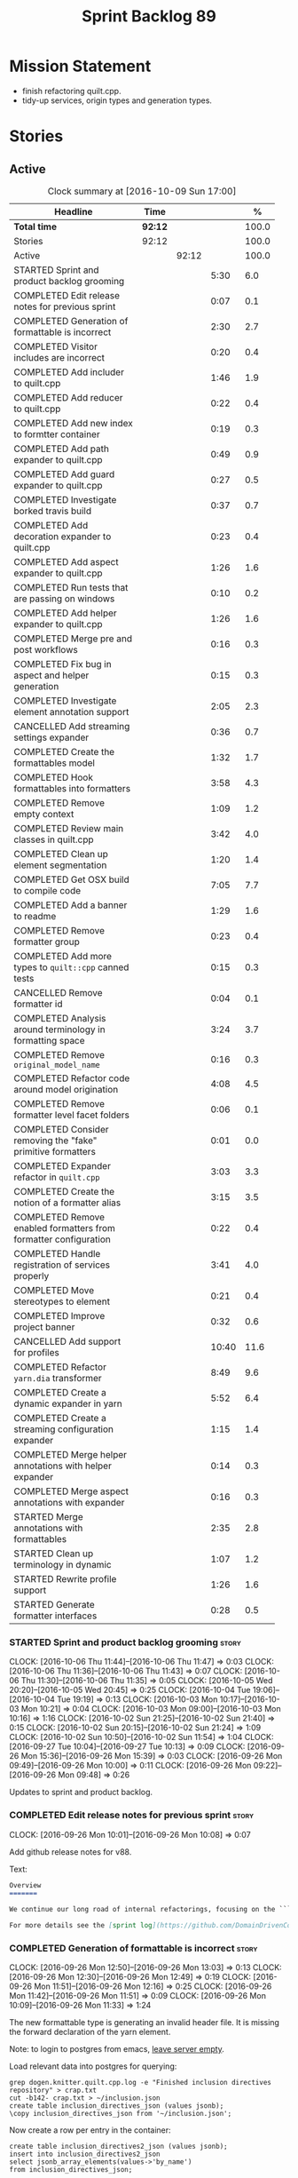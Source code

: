 #+title: Sprint Backlog 89
#+options: date:nil toc:nil author:nil num:nil
#+todo: STARTED | COMPLETED CANCELLED POSTPONED
#+tags: { story(s) epic(e) }

* Mission Statement

- finish refactoring quilt.cpp.
- tidy-up services, origin types and generation types.

* Stories

** Active

#+begin: clocktable :maxlevel 3 :scope subtree :indent nil :emphasize nil :scope file :narrow 75 :formula %
#+CAPTION: Clock summary at [2016-10-09 Sun 17:00]
| <75>                                                                        |         |       |       |       |
| Headline                                                                    | Time    |       |       |     % |
|-----------------------------------------------------------------------------+---------+-------+-------+-------|
| *Total time*                                                                | *92:12* |       |       | 100.0 |
|-----------------------------------------------------------------------------+---------+-------+-------+-------|
| Stories                                                                     | 92:12   |       |       | 100.0 |
| Active                                                                      |         | 92:12 |       | 100.0 |
| STARTED Sprint and product backlog grooming                                 |         |       |  5:30 |   6.0 |
| COMPLETED Edit release notes for previous sprint                            |         |       |  0:07 |   0.1 |
| COMPLETED Generation of formattable is incorrect                            |         |       |  2:30 |   2.7 |
| COMPLETED Visitor includes are incorrect                                    |         |       |  0:20 |   0.4 |
| COMPLETED Add includer to quilt.cpp                                         |         |       |  1:46 |   1.9 |
| COMPLETED Add reducer to quilt.cpp                                          |         |       |  0:22 |   0.4 |
| COMPLETED Add new index to formtter container                               |         |       |  0:19 |   0.3 |
| COMPLETED Add path expander to quilt.cpp                                    |         |       |  0:49 |   0.9 |
| COMPLETED Add guard expander to quilt.cpp                                   |         |       |  0:27 |   0.5 |
| COMPLETED Investigate borked travis build                                   |         |       |  0:37 |   0.7 |
| COMPLETED Add decoration expander to quilt.cpp                              |         |       |  0:23 |   0.4 |
| COMPLETED Add aspect expander to quilt.cpp                                  |         |       |  1:26 |   1.6 |
| COMPLETED Run tests that are passing on windows                             |         |       |  0:10 |   0.2 |
| COMPLETED Add helper expander to quilt.cpp                                  |         |       |  1:26 |   1.6 |
| COMPLETED Merge pre and post workflows                                      |         |       |  0:16 |   0.3 |
| COMPLETED Fix bug in aspect and helper generation                           |         |       |  0:15 |   0.3 |
| COMPLETED Investigate element annotation support                            |         |       |  2:05 |   2.3 |
| CANCELLED Add streaming settings expander                                   |         |       |  0:36 |   0.7 |
| COMPLETED Create the formattables model                                     |         |       |  1:32 |   1.7 |
| COMPLETED Hook formattables into formatters                                 |         |       |  3:58 |   4.3 |
| COMPLETED Remove empty context                                              |         |       |  1:09 |   1.2 |
| COMPLETED Review main classes in quilt.cpp                                  |         |       |  3:42 |   4.0 |
| COMPLETED Clean up element segmentation                                     |         |       |  1:20 |   1.4 |
| COMPLETED Get OSX build to compile code                                     |         |       |  7:05 |   7.7 |
| COMPLETED Add a banner to readme                                            |         |       |  1:29 |   1.6 |
| COMPLETED Remove formatter group                                            |         |       |  0:23 |   0.4 |
| COMPLETED Add more types to =quilt::cpp= canned tests                       |         |       |  0:15 |   0.3 |
| CANCELLED Remove formatter id                                               |         |       |  0:04 |   0.1 |
| COMPLETED Analysis around terminology in formatting space                   |         |       |  3:24 |   3.7 |
| COMPLETED Remove =original_model_name=                                      |         |       |  0:16 |   0.3 |
| COMPLETED Refactor code around model origination                            |         |       |  4:08 |   4.5 |
| COMPLETED Remove formatter level facet folders                              |         |       |  0:06 |   0.1 |
| COMPLETED Consider removing the "fake" primitive formatters                 |         |       |  0:01 |   0.0 |
| COMPLETED Expander refactor in =quilt.cpp=                                  |         |       |  3:03 |   3.3 |
| COMPLETED Create the notion of a formatter alias                            |         |       |  3:15 |   3.5 |
| COMPLETED Remove enabled formatters from formatter configuration            |         |       |  0:22 |   0.4 |
| COMPLETED Handle registration of services properly                          |         |       |  3:41 |   4.0 |
| COMPLETED Move stereotypes to element                                       |         |       |  0:21 |   0.4 |
| COMPLETED Improve project banner                                            |         |       |  0:32 |   0.6 |
| CANCELLED Add support for profiles                                          |         |       | 10:40 |  11.6 |
| COMPLETED Refactor =yarn.dia= transformer                                   |         |       |  8:49 |   9.6 |
| COMPLETED Create a dynamic expander in yarn                                 |         |       |  5:52 |   6.4 |
| COMPLETED Create a streaming configuration expander                         |         |       |  1:15 |   1.4 |
| COMPLETED Merge helper annotations with helper expander                     |         |       |  0:14 |   0.3 |
| COMPLETED Merge aspect annotations with expander                            |         |       |  0:16 |   0.3 |
| STARTED Merge annotations with formattables                                 |         |       |  2:35 |   2.8 |
| STARTED Clean up terminology in dynamic                                     |         |       |  1:07 |   1.2 |
| STARTED Rewrite profile support                                             |         |       |  1:26 |   1.6 |
| STARTED Generate formatter interfaces                                       |         |       |  0:28 |   0.5 |
#+TBLFM: $5='(org-clock-time% @3$2 $2..$4);%.1f
#+end:

*** STARTED Sprint and product backlog grooming                       :story:
    CLOCK: [2016-10-06 Thu 11:44]--[2016-10-06 Thu 11:47] =>  0:03
    CLOCK: [2016-10-06 Thu 11:36]--[2016-10-06 Thu 11:43] =>  0:07
    CLOCK: [2016-10-06 Thu 11:30]--[2016-10-06 Thu 11:35] =>  0:05
    CLOCK: [2016-10-05 Wed 20:20]--[2016-10-05 Wed 20:45] =>  0:25
    CLOCK: [2016-10-04 Tue 19:06]--[2016-10-04 Tue 19:19] =>  0:13
    CLOCK: [2016-10-03 Mon 10:17]--[2016-10-03 Mon 10:21] =>  0:04
    CLOCK: [2016-10-03 Mon 09:00]--[2016-10-03 Mon 10:16] =>  1:16
    CLOCK: [2016-10-02 Sun 21:25]--[2016-10-02 Sun 21:40] =>  0:15
    CLOCK: [2016-10-02 Sun 20:15]--[2016-10-02 Sun 21:24] =>  1:09
    CLOCK: [2016-10-02 Sun 10:50]--[2016-10-02 Sun 11:54] =>  1:04
    CLOCK: [2016-09-27 Tue 10:04]--[2016-09-27 Tue 10:13] =>  0:09
    CLOCK: [2016-09-26 Mon 15:36]--[2016-09-26 Mon 15:39] =>  0:03
    CLOCK: [2016-09-26 Mon 09:49]--[2016-09-26 Mon 10:00] =>  0:11
    CLOCK: [2016-09-26 Mon 09:22]--[2016-09-26 Mon 09:48] =>  0:26

Updates to sprint and product backlog.

*** COMPLETED Edit release notes for previous sprint                  :story:
    CLOSED: [2016-09-26 Mon 10:08]
    CLOCK: [2016-09-26 Mon 10:01]--[2016-09-26 Mon 10:08] =>  0:07

Add github release notes for v88.

Text:

#+begin_src markdown
Overview
=======

We continue our long road of internal refactorings, focusing on the ```quilt.cpp``` model. There are no user visible changes in this release.

For more details see the [sprint log](https://github.com/DomainDrivenConsulting/dogen/blob/master/doc/agile/sprint_backlog_88.org).
#+end_src

*** COMPLETED Generation of formattable is incorrect                  :story:
    CLOSED: [2016-09-26 Mon 13:03]
    CLOCK: [2016-09-26 Mon 12:50]--[2016-09-26 Mon 13:03] =>  0:13
    CLOCK: [2016-09-26 Mon 12:30]--[2016-09-26 Mon 12:49] =>  0:19
    CLOCK: [2016-09-26 Mon 11:51]--[2016-09-26 Mon 12:16] =>  0:25
    CLOCK: [2016-09-26 Mon 11:42]--[2016-09-26 Mon 11:51] =>  0:09
    CLOCK: [2016-09-26 Mon 10:09]--[2016-09-26 Mon 11:33] =>  1:24

The new formattable type is generating an invalid header file. It is
missing the forward declaration of the yarn element.

Note: to login to postgres from emacs, [[http://emacs.1067599.n8.nabble.com/sql-postgresql-authentication-failure-td71620.html][leave server empty]].

Load relevant data into postgres for querying:

: grep dogen.knitter.quilt.cpp.log -e "Finished inclusion directives repository" > crap.txt
: cut -b142- crap.txt > ~/inclusion.json
: create table inclusion_directives_json (values jsonb);
: \copy inclusion_directives_json from '~/inclusion.json';

Now create a row per entry in the container:

: create table inclusion_directives2_json (values jsonb);
: insert into inclusion_directives2_json
: select jsonb_array_elements(values->'by_name')
: from inclusion_directives_json;

Now find out type:

: select values as val
: from inclusion_directives2_json
: where values::text like '%<dogen><quilt><cpp><formattables><formattable>%';

And dump it to a file:

: \copy (select values as val from inclusion_directives2_json
: where values::text like '%<dogen><quilt><cpp><formattables><formattable>%')
: to 'out.json';

Actually this was for the directives. We need the same but for the dependencies:

: grep dogen.knitter.quilt.cpp.log -e "Finished creating inclusion dependencies: " > crap.txt
: cut -b144- crap.txt > ~/inclusion_deps.json
: create table inclusion_deps2_json (values jsonb);
: \copy inclusion_deps_json from '~/inclusion_deps.json';

Split objects:

: insert into inclusion_deps2_json
: select jsonb_array_elements(values->'by_name')
: from inclusion_deps_json;

Find our object:

: select values from inclusion_deps2_json
: where values::text like '%<dogen><quilt><cpp><formattable>%';

Save it:

: copy (select values from inclusion_deps2_json where values::text
: like '%<dogen><quilt><cpp><formattables><formattable>%')
: to '~/deps.json';

Actually the problem really was with the inclusion directives! It
seems we are not generating the forward declarations for element:

: select values as val
: from inclusion_directives2_json
: where values::text like '%<dogen><yarn><element>%';

No mention of forward declarations. The problem is fabric is only
injecting forward declarations for the target model. we need to relax
this and do it for all models.

When we do this we seem to overwrite the helper configuration for
types such as =boost::filesystem::path=.

*** COMPLETED Visitor includes are incorrect                          :story:
    CLOSED: [2016-09-26 Mon 13:25]
    CLOCK: [2016-09-26 Mon 13:17]--[2016-09-26 Mon 13:25] =>  0:08
    CLOCK: [2016-09-26 Mon 13:04]--[2016-09-26 Mon 13:16] =>  0:12

We are adding an include to the descendants' header for no
reason. Remove it.

*** COMPLETED Add includer to quilt.cpp                               :story:
    CLOSED: [2016-09-26 Mon 15:13]
    CLOCK: [2016-09-26 Mon 14:43]--[2016-09-26 Mon 15:13] =>  0:30
    CLOCK: [2016-09-26 Mon 13:26]--[2016-09-26 Mon 14:42] =>  1:16

Responsible for computing the inclusion dependencies.

- add a flag in builder to choose new or old API. Supply formattables
  container by ID and new directives repository. When using old API,
  these are default initialised. With new API the other parameters are
  default initialised. Actually a better approach is to create two
  builder impls and to decide which one to use based on the
  constructor of the builder.

*** COMPLETED Do not compute inclusion directives for system models   :story:
    CLOSED: [2016-09-26 Mon 15:23]

*Rationale*: Fixed with new inclusion expander. We only compute
directives as a last resort.

It seems we are computing inclusion directives and other path
derivatives for system models:

: {
:   "__type__": "dogen::cpp::expansion::path_derivatives",
:   "file_path": "/home/marco/Development/DomainDrivenConsulting/output/dogen/clang-3.5/stage/bin/../test_data/all_primitives/actual/std/include/std/serialization/unique_ptr_fwd_ser.hpp",
:   "header_guard": "STD_SERIALIZATION_UNIQUE_PTR_FWD_SER_HPP",
:   "inclusion_directive": "<quote>std/serialization/unique_ptr_fwd_ser.hpp<quote>"
: }

This comes out of the workflow, so we possibly are then ignoring it
for the non-target types. So:

- can we avoid computing these altogether?
- are we ignoring it?

Actually this is the usual problem with the "origin" of the type. We
need a way to determine if this type needs computations or not. We
need to create a story to clean up the =origin_type= and
=generation_type= and then we can make use of it to determine if we
need to compute inclusion, path etc or not.

*** COMPLETED Add reducer to quilt.cpp                                :story:
    CLOSED: [2016-09-26 Mon 15:36]
    CLOCK: [2016-09-26 Mon 15:14]--[2016-09-26 Mon 15:36] =>  0:22

Removes all types that are non-generatable.

Merged stories:

*Add filter to quilt.cpp*

Removes the non-target formattables.

*** COMPLETED Add new index to formtter container                     :story:
    CLOSED: [2016-09-26 Mon 17:48]
    CLOCK: [2016-09-26 Mon 16:56]--[2016-09-26 Mon 17:15] =>  0:19

It is actually quite useful to look for a formatter by formatter
name. We should provide this in formatter container and use it from
inclusion expander.

*** COMPLETED Add path expander to quilt.cpp                          :story:
    CLOSED: [2016-09-26 Mon 17:49]
    CLOCK: [2016-09-26 Mon 17:16]--[2016-09-26 Mon 17:49] =>  0:33
    CLOCK: [2016-09-26 Mon 16:39]--[2016-09-26 Mon 16:55] =>  0:16

Generates the full paths.

*** COMPLETED Add guard expander to quilt.cpp                         :story:
    CLOSED: [2016-09-26 Mon 18:17]
    CLOCK: [2016-09-26 Mon 17:50]--[2016-09-26 Mon 18:17] =>  0:27

Generates the header guards. Merged with path generator.

*** COMPLETED Investigate borked travis build                         :story:
    CLOSED: [2016-09-26 Mon 18:38]
    CLOCK: [2016-09-26 Mon 20:43]--[2016-09-26 Mon 21:05] =>  0:22
    CLOCK: [2016-09-26 Mon 18:18]--[2016-09-26 Mon 18:33] =>  0:15

We seem to have borked the build some how:

https://travis-ci.org/DomainDrivenConsulting/dogen/builds/162785692
https://travis-ci.org/DomainDrivenConsulting/dogen/builds/162801645

Hopefully this is just due to not running tests locally. Checkout a
worktree and check.

: git worktree add ../dogen_1fd4399 origin/master
: cd ../dogen_1fd4399/
: mkdir build/output
: build/scripts/build.linux.sh Release gcc /usr/local/personal run_knit.tests

Problem reproduced locally, must have forgotten to run the tests.

: Running 33 test cases...
: ../../../../projects/knit/tests/workflow_tests.cpp(203): error: in "workflow_tests/trivial_inheritance_model_generates_expected_code": check generate_and_diff(target) has failed
: ../../../../projects/knit/tests/workflow_tests.cpp(233): error: in "workflow_tests/std_model_generates_expected_code": check generate_and_diff(target) has failed
: ../../../../projects/knit/tests/workflow_tests.cpp(239): error: in "workflow_tests/boost_model_generates_expected_code": check generate_and_diff(target) has failed
: ../../../../projects/knit/tests/workflow_tests.cpp(245): error: in "workflow_tests/stereotypes_model_generates_expected_code": check generate_and_diff(target) has failed
:
: *** 4 failures are detected in the test module "knit_tests"
: ninja: build stopped: subcommand failed.

Actually, the problem persists. It seems this is related to clean
builds. We seem to have lost service forward declarations.

*** COMPLETED Add decoration expander to quilt.cpp                    :story:
    CLOSED: [2016-09-26 Mon 21:24]
    CLOCK: [2016-09-26 Mon 21:19]--[2016-09-26 Mon 21:24] =>  0:05
    CLOCK: [2016-09-26 Mon 18:34]--[2016-09-26 Mon 18:52] =>  0:18

Generates the decoration.

Merged stories:

*Add file properties generator to to quilt.cpp*

We need to generate the file properties for each formattable. The
formatter must supply the modeline name. At present we have a hack in
element properties to determine the modeline.

*** COMPLETED Add aspect expander to quilt.cpp                        :story:
    CLOSED: [2016-09-26 Mon 22:51]
    CLOCK: [2016-09-26 Mon 21:25]--[2016-09-26 Mon 22:51] =>  1:26

Generates the aspect configuration.

- first generate a container with aspect annotations.
- then use it to compute aspect configurations; populate those
  directly into the formattable.

*** COMPLETED Run tests that are passing on windows                   :story:
    CLOSED: [2016-09-27 Tue 08:19]
    CLOCK: [2016-09-26 Mon 21:06]--[2016-09-26 Mon 21:16] =>  0:10

At present we have a release build on windows but we are not running
any tests. This is because some of the tests are failing at the
moment. We should run all test suites that are green to ensure we
don't regress without noticing.

Look at the stories with errors to determine which tests are passing.

*** COMPLETED Add helper expander to quilt.cpp                        :story:
    CLOSED: [2016-09-27 Tue 09:46]
    CLOCK: [2016-09-27 Tue 08:19]--[2016-09-27 Tue 09:45] =>  1:26

Generates the helper configuration.

*** COMPLETED Merge pre and post workflows                            :story:
    CLOSED: [2016-09-27 Tue 10:03]
    CLOCK: [2016-09-27 Tue 09:47]--[2016-09-27 Tue 10:03] =>  0:16

It seems we don't have much of a post reduction workflow. Merge them.

*** COMPLETED Add formattable element                                 :story:
    CLOSED: [2016-09-27 Tue 10:05]

*Rationale*: we introduced the type in the previous sprint. The
hooking of it is a different story.

Create a top-level formattable type that is an aggregation of the
element and the element configuration. Update workflow to output a
list of formattable and formatters to take in formattable.

Previous understanding:

- create a top-level type that has formatter, element properties and
  element. Must be non-generatable. Add formattable id as the sum of
  element id and formatter id.
- add =formattables::model= as an unordered map of id to
  formattable. Implement formatting workflow in terms of formattables
  model. Add all context properties to model such as
  streaming_settings_repository and helpers_. element_settings should
  be merged with configuration.
- remove formatting context and update formatting workflow to call a
  visitor to resolve the element and then call the formatter.
- add an enablement map for all formatters in the formatter

*** CANCELLED Move name builder into yarn                             :story:
    CLOSED: [2016-09-27 Tue 10:07]

*Rationale*: It was used only during formattables generation for the
helpers. The one method was moved into the expander.

At present we have name builder in quilt.cpp simply to build the
merged namespaces. We should have some kind of utility for this in
yarn.

*** CANCELLED Move registration of providers to initialiser           :story:
    CLOSED: [2016-09-27 Tue 10:07]

*Rationale*: No longer applies since provider refactor.

At present we are iterating through the formatters list in properties
and manually registering all include providers via the interface. This
is not ideal because the formatter interface needs to know of include
providers, meaning we can't move it away from =quilt.cpp=.

When we register a formatter we should also register the include
provider too.

Tasks:

- add provider support directly to the formatters instead of another
  class and remove registration from formatter interface.
- add a static registrar for the include providers in workflow.
- change initialiser to register the include providers from the same
  shared pointer.

*** CANCELLED Implement all formatter interfaces                      :story:
    CLOSED: [2016-09-27 Tue 10:10]

*Rationale*: we implemented primitives. there is no need to do this
for concepts.

We still have a couple of skeleton interfaces:

- primitives
- concepts

We should throw if formatting is required.

*** CANCELLED Remove =optional<list>=                                 :story:
    CLOSED: [2016-09-27 Tue 10:12]

*Rationale*: we've already done a few of these. This story is too much
of an epic to be useful.

We should not really be using optional<list>. The empty list is
sufficient for this.

Uses:

- include provider. Fixed with other story.

*** COMPLETED Formatters with duplicate names result in non-intuitive errors :story:
    CLOSED: [2016-09-27 Tue 10:10]

*Rationale*: completed with the addition of the formatter by formatter
name container. We now get a duplicate formatter id exception.

We added two formatters to io with the same name by mistake and the
resulting error was not particularly enlightening:

: std::exception::what: Qualified name defined more than once: cpp.io.enum_header_formatter.inclusion_required

We should have a very early on validation to ensure formatters have
distinct names.

Merged stories:

*Check for duplicate formatter names in formatter registrar*

At present it is possible to register a formatter name more than
once. Registrar should keep track of the names and throw if the name
is duplicated.

*** COMPLETED Fix bug in aspect and helper generation                 :story:
    CLOSED: [2016-09-27 Tue 10:58]
    CLOCK: [2016-09-27 Tue 10:43]--[2016-09-27 Tue 10:58] =>  0:15

It seems we are updating non-target types for these configurations but
we weren't before. This caused a break in the verification that
somehow was not spotted.

*** COMPLETED Investigate element annotation support                  :story:
    CLOSED: [2016-09-27 Tue 20:39]
    CLOCK: [2016-09-27 Tue 20:17]--[2016-09-27 Tue 20:39] =>  0:22
    CLOCK: [2016-09-27 Tue 10:59]--[2016-09-27 Tue 12:14] =>  1:15
    CLOCK: [2016-09-27 Tue 10:14]--[2016-09-27 Tue 10:42] =>  0:28

The new formattables do not yet support element annotations. Figure
out if we need to. Seems like we did a brutal hack and left the
processing of "element annotations" to the formatters
themselves. Also, now its clearer why we thought of an annotation
expander (which we since removed).

The right thing to do:

- rename element annotations to opaque annotations
- add opaque annotations to element configuration
- add a opaque annotations expander to read them into the element
  configuration.

Actually we should just avoid the element annotations altogether as
they make no sense at all. Create an opaque configuration and add it
at the correct level in formatter configuration.

Tried to add a verification step but its just too hard, what with
shared pointers etc.

*** CANCELLED Add streaming settings expander                         :story:
    CLOSED: [2016-09-28 Wed 09:39]
    CLOCK: [2016-09-27 Tue 20:55]--[2016-09-27 Tue 21:17] =>  0:22
    CLOCK: [2016-09-27 Tue 20:40]--[2016-09-27 Tue 20:54] =>  0:14

Add streaming settings to the element properties and populate them via
a new expander.

Actually we need to revert this change as these settings need to be
across the whole model.

*** COMPLETED Create the formattables model                           :story:
    CLOSED: [2016-09-28 Wed 09:40]
    CLOCK: [2016-09-28 Wed 08:30]--[2016-09-28 Wed 09:31] =>  1:01
    CLOCK: [2016-09-27 Tue 21:43]--[2016-09-27 Tue 21:50] =>  0:07
    CLOCK: [2016-09-27 Tue 21:18]--[2016-09-27 Tue 21:42] =>  0:24

There are a couple of properties that are shared by all
formattables. One way of solving this is to create a top-level
container for all formattables that also has these properties.

- create model class
- update workflow to return model
- update verification code.
- remove streaming settings from element, delete streaming expander.
- update streaming annotations factory to return correct container.
- create a model factory and a formattables factory. Model factory
  simply assembles model. Formattables workflow hooks them together.

*** COMPLETED Hook formattables into formatters                       :story:
    CLOSED: [2016-09-28 Wed 21:38]
    CLOCK: [2016-09-28 Wed 20:20]--[2016-09-28 Wed 21:38] =>  1:18
    CLOCK: [2016-09-28 Wed 11:39]--[2016-09-28 Wed 12:16] =>  0:37
    CLOCK: [2016-09-28 Wed 11:17]--[2016-09-28 Wed 11:38] =>  0:21
    CLOCK: [2016-09-28 Wed 11:01]--[2016-09-28 Wed 11:16] =>  0:15
    CLOCK: [2016-09-28 Wed 10:36]--[2016-09-28 Wed 11:00] =>  0:24
    CLOCK: [2016-09-28 Wed 09:32]--[2016-09-28 Wed 10:35] =>  1:03

Find a way to format out of the formattables container, side-by-side
with the current formatting workflow.

- remove element annotations from context, use element configuration
  instead.
- create a new formatters workflow that uses formattables.

*** COMPLETED Remove empty context                                    :story:
    CLOSED: [2016-09-28 Wed 22:21]

*Rationale*: done as part of refactor.

We were generating empty contexts before in context factory, but this
should not be required any longer.

<*** COMPLETED Remove include builder legacy classes                   :story:
    CLOSED: [2016-09-28 Wed 22:48]
    CLOCK: [2016-09-28 Wed 22:22]--[2016-09-28 Wed 22:48] =>  0:26
    CLOCK: [2016-09-28 Wed 21:38]--[2016-09-28 Wed 22:21] =>  0:43

When implementing inclusion expander we did a number of ugly hacks to
support both the legacy API and the new API. We need to remove all the
impls etc we added, in builder, factory, etc.

Merged stories:

*Remove all of the legacy infrastructure*

Includes:

- repositories, repository factories in formattables, annotations.

*** COMPLETED Review main classes in quilt.cpp                        :story:
    CLOSED: [2016-09-30 Fri 10:57]
    CLOCK: [2016-09-30 Fri 10:10]--[2016-09-30 Fri 10:57] =>  0:47
    CLOCK: [2016-09-29 Thu 16:30]--[2016-09-29 Thu 17:30] =>  1:00
    CLOCK: [2016-09-29 Thu 13:50]--[2016-09-29 Thu 14:34] =>  0:44
    CLOCK: [2016-09-29 Thu 10:21]--[2016-09-29 Thu 10:47] =>  0:26
    CLOCK: [2016-09-29 Thu 09:42]--[2016-09-29 Thu 09:53] =>  0:11
    CLOCK: [2016-09-29 Thu 09:07]--[2016-09-29 Thu 09:41] =>  0:34

After the large refactor we probably ended up with a lot of loose ends
in quilt.cpp. Do a cursory review of the code.

*** COMPLETED Clean up element segmentation                           :story:
    CLOSED: [2016-09-30 Fri 12:37]
    CLOCK: [2016-09-30 Fri 11:17]--[2016-09-30 Fri 12:37] =>  1:20

Originally we added all element segments at the same level. But in
truth:

- there are always two segments;
- one of which is the "master" segment: the one with "is element
  extension" set to false.

We should formalise this and make the configuration model reflect it.

*** COMPLETED Get OSX build to compile code                           :story:
    CLOSED: [2016-10-01 Sat 23:02]
    CLOCK: [2016-10-01 Sat 22:52]--[2016-10-01 Sat 23:03] =>  0:11
    CLOCK: [2016-10-01 Sat 20:31]--[2016-10-01 Sat 22:51] =>  2:20
    CLOCK: [2016-10-01 Sat 12:30]--[2016-10-01 Sat 13:40] =>  1:10
    CLOCK: [2016-09-30 Fri 23:52]--[2016-10-01 Sat 00:35] =>  0:43
    CLOCK: [2016-09-30 Fri 22:05]--[2016-09-30 Fri 23:52] =>  1:47
    CLOCK: [2016-09-30 Fri 21:10]--[2016-09-30 Fri 22:04] =>  0:54

We've added the initial support for OSX. However, it still needs a lot
of work:

- we can't install the conan package because we don't know how to
  install pkg files. We should raise a ticket on conan for this.
- Alternatively we could build boost ourselves and upload it to
  DropBox.

Notes:

- [[http://www.mactech.com/articles/mactech/Vol.26/26.02/TheFlatPackage/index.html][The Flat Package]]
- [[https://docs.travis-ci.com/user/multi-os/][Matrix with multiple OSs]]

*** COMPLETED Add a banner to readme                                  :story:
    CLOSED: [2016-10-02 Sun 11:54]
    CLOCK: [2016-10-02 Sun 09:20]--[2016-10-02 Sun 10:49] =>  1:29

It would be nice to have some kind of banner to make the readme a bit
more interesting.

*** COMPLETED Remove formatter group                                  :story:
    CLOSED: [2016-10-02 Sun 22:05]
    CLOCK: [2016-10-02 Sun 21:42]--[2016-10-02 Sun 22:05] =>  0:23

It seems we are not using this at present.

Merged stories:

*Consider supporting multiple formatter groups*

In some cases it would be nice for a field to belong to multiple
groups. For example =integrated_facet= is only applicable to class
header formatters. We could implement this by making the formatter
group a collection and having formatters belong to multiple groups.

*** COMPLETED Add more types to =quilt::cpp= canned tests             :story:
    CLOSED: [2016-10-02 Sun 22:21]
    CLOCK: [2016-10-02 Sun 22:06]--[2016-10-02 Sun 22:21] =>  0:15

Originally we used the =*_info= types in the canned tests, but these
are all about to be removed. We need to hunt for types in the
=quilt::cpp= model and add those to the canned tests.

*** COMPLETED Consider renaming model module to root module           :story:
    CLOSED: [2016-10-03 Mon 08:38]

*Rationale*: this seems to have been already done.

It would be more sensible to call it root module rather than model
module. We should also create a root module property in the model to
make it easier to locate.

*** CANCELLED Remove formatter id                                     :story:
    CLOSED: [2016-10-03 Mon 10:13]
    CLOCK: [2016-09-28 Wed 22:49]--[2016-09-28 Wed 22:53] =>  0:04

*Rationale*: in the new world, formatter names are different from
artefact names so we will need something like formatter id.

Not clear why we need this given we have formatter name.

Actually this requires a little bit of thinking as we use the id's in
the helper formatters.

*** COMPLETED Analysis around terminology in formatting space         :story:
    CLOSED: [2016-10-03 Mon 10:19]
    CLOCK: [2016-10-03 Mon 08:20]--[2016-10-03 Mon 08:59] =>  0:39
    CLOCK: [2016-10-02 Sun 17:08]--[2016-10-02 Sun 18:55] =>  1:47
    CLOCK: [2016-10-02 Sun 16:09]--[2016-10-02 Sun 17:07] =>  0:58

One part of the language which has not yet been clarified is around
formatters. We use the term "formatter" to mean several things:

- a formatting function in formatting space which produces a file; and
  we think of this file as also an entity in formatting space;
- a formatting function in formatting space which produces a part of a
  file - an aspect; we call these helpers at present.
- all of the infrastructure around file generation such as
  boilerplate, etc - the formatters model.

The biggest problem is that this conceptual approach does not
distinguish between the formatter and the conceptual entity underlying
it.

Another way of looking at this is that we have the artefact space,
made up of all the entities that compose a project. An artefact maps
one to one to a file, but a file is a specific representation on a
filesystem, file server etc whereas the artefact is the conceptual
notion behind it. However, the content of the file and the content of
the artefact are byte-wise identical for a given (imaginary) artefact
id. One takes an artefact in memory and expresses it as a file.

Artefacts are instances of archetypes. An archetype of an artefact is
akin to a class of an object; it is its meta-type. Archetypes live in
archetype space, which is partitioned hierarchically by facet,
sub-kernel and kernel.

Archetypes are uniquely identified by their id. An example of an
archetype id is =quilt.cpp.types.class_header=, where =quilt= is the
kernel, =cpp= is the sub-kernel, =types= the facet and =class_header=
the archetype group. Configuration/annotations binds to archetype ids.

Formatting functions (i.e. formatters) take in a set of arguments and
generate artefacts. Formatters inherit the taxonomy of the archetype
of the artefacts they generate. The formatter id is the archetype id
plus the postfix =_formatter=. Formatters are also grouped like
archetypes: =class_header= etc, but they are also support additional
arbitrary grouping via labels (header files, cmakefiles, etc).

Modeling space is made up of entities. Entities abstract one or more
archetypes. One entity is represented by a set of element segments
with a cardinality of one or two. One of the elements is called the
master element and the other is called the extension element.

There is a stereotype called =formatter=. When a type is marked as
=formatter= the user must supply a stitch template in the filesystem
with a name of the class and the extension =.stitch=. The wale
templates are fixed. Wale templates must be part of dogen data. The
expected stitch sections must be present (include dependencies,
format).

=quilt.cpp= has a formatting mode which intercepts the stereotype and
then does additional processing such as if "non-generatable" only
generate if there is no file, if formatter do wale/stitch, etc.

Renames:

- file: artefact
- file formatter: artefact formatter
- ownership_hierarchy: archetype_location, model_name becomes kernel,
  facet name becomes facet and formatter name archetype. Add
  sub-kernel.
- Element concept becomes Entity.

*** COMPLETED Remove =original_model_name=                            :story:
    CLOSED: [2016-10-03 Mon 13:51]
    CLOCK: [2016-10-03 Mon 13:35]--[2016-10-03 Mon 13:51] =>  0:16

This does not seem to be used any longer.

*** COMPLETED Refactor code around model origination                  :story:
    CLOSED: [2016-10-03 Mon 15:30]
    CLOCK: [2016-10-03 Mon 15:24]--[2016-10-03 Mon 15:30] =>  0:06
    CLOCK: [2016-10-03 Mon 14:16]--[2016-10-03 Mon 15:23] =>  1:07
    CLOCK: [2016-10-03 Mon 13:56]--[2016-10-03 Mon 14:15] =>  0:19
    CLOCK: [2016-10-03 Mon 13:52]--[2016-10-03 Mon 13:56] =>  0:04
    CLOCK: [2016-10-03 Mon 13:24]--[2016-10-03 Mon 13:35] =>  0:11
    CLOCK: [2016-10-03 Mon 10:22]--[2016-10-03 Mon 12:43] =>  2:21

We have the following use cases around generation type and
origination:

- serialisation registrar needs to know which of the references are
  "real" (dogen; non-proxy) models and which are proxy models. We are
  only interested in calling the registrars for the "real" models.
- inclusion directives should only be generated for the target and
  non-proxy models.
- in a target model, we need to distinguish between elements for which
  the overwrite flag will be false (services; non-generatable) and
  those for which it will be true (all others).
- in a target model, we need to determine which formatters will be
  enabled for a given element. For services at present we just have
  types. All other types enable all formatters.
- we need to filter out all non-target elements before we code
  generate.

Tasks:

- add field for is proxy reference
- add new enum in origin types for not yet determined
- in yarn, read field; if set to proxy reference, update all model
  elements.
- update json code to stop reading origin types, remove it from json
  and add it as a field in meta-data. Alternatively, JSON has the
  flag, and field is specific to dia; frontend just sets the model
  origin and leaves the rest as undetermined; yarn pipeline sets it
  correctly.

*Previous Understanding*

- remove origin types and generation types, replacing it with just a
  boolean for is target. Actually we need something like:
  proxy_reference, non_proxy_reference, target. We also need a good
  name for this enumeration.
- add a model-level flag: is empty. It is true if there are no model
  elements. has_generatable_types is then is_target && !is_empty.
- at present we are using origin type to determine whether to create a
  registrar, etc in cpp model. There is no other use case for
  this. This is done in several places due to the bad handling of C++
  specific types. Grep for =references= in =cpp= to find all
  locations. We could split references into two (dogen, non-dogen). Or
  references could have a origin type too.
- we should also replace has generatable types with something more
  like "target model has types" or "is target model empty". The idea
  we are trying to capture is that the target model contained at least
  one type. This could be set by the merger when it processes the
  target model.

*Previous Understanding*

In the past we added a number of knobs around generation, all with
their own problems:

- =origin_types=: was the model/type created by the user or the
  system. in reality this means did the model come from Dia or
  JSON. this is confusing as the user can also add JSON files (their
  own model library) and in the future the user can use JSON
  exclusively without needed Dia at all.
- =generation_types=: if the model is target, all types are to be
  generated /unless/ they are not properly supported, in which case
  they are to be "partially" generated (as is the case with
  services). This is a formatter decision and yarn should not know
  anything about it. Actually this is not quite true; users may want
  to stop generation.

These can be replaced by a single enumeration that indicates if the
type/model is target or not.

This work should be integrated with the model types story.

Merged stories:

*Split references into dogen and non-dogen models*

If we had two containers of references, one for dogen models and
another one for non-dogen models - which we could give a nice name, to
imply its foreign origin - we could then use the dogen references for
registrar, etc. This is a replacement for the origin type.

We need a good name for these. Candidates:

- proxy model: represents something that exists in the outside
  world. e.g. =is_proxy=.

*Remove =service= stereotype*

This really just means non-generatable, or do not generate. We already
have a stereotype for this. Remove =service= and any other stereotype
which is not being used such as =value_object= etc.

Actually, non-generatable is not a stereotype really. We should
instead have some meta-data that can affect generation:

- do not generate: do nothing at all. For references only. If a file
  exists with this file name, it will be deleted as part of
  housekeeping.
- generate blank file if it doesn't exist: we don't even want a
  template.
- generate with content if it doesn't exist, do not touch otherwise:
  what we call services at the moment. Generate a "template" that then
  gets filled in manually.
- generate and merge: merge the contents of the generated file with
  the current contents in the file system. When we support merging.
- generate and overwrite: generate the file and overwrite whatever
  exists in the file system.

This could be called "generation policy".

The second behaviour we get for free with services is that we disable
all facets except for types. A few points:

- we may want to have io, serialisation, etc. This is not possible at
  present. If a state of a service is made up of supported types, we
  could even use existing code generation.
- in order for this to be implemented correctly we need to hook in to
  the enablement management somehow. In addition, it seems each facet
  can have its own generation policy. For example we may want to
  manually create types but automatically generate io.
- the best way to handle this may be to setup "enablement profiles"
  that the user can hook up to. For example we could have a "default"
  profile that enables all facets (or uses facet defaults), a second
  "service" profile that enables types with partial generation and io
  with full generation and so on. We probably also need "generation
  profiles" to go with "enablement profiles".

*Allow creating "system" models in Dia*

With the "proxy/non-proxy" models refactoring, we now have all the
bits in place to allow users to create "system" models from Dia (what
we now call proxy models). The only tasks missing are:

- add meta-data to dia subsystem to allow users to supply a "is proxy"
  flag.
- post-process model if is proxy flag is set, updating all types to
  proxy references.

Actually this is probably best handled in yarn, so that dia and json
have common logic. We should just add the fields and add the
processing in yarn somewhere.

*** COMPLETED Remove formatter level facet folders                    :story:
    CLOSED: [2016-10-03 Mon 16:02]
    CLOCK: [2016-10-03 Mon 16:03]--[2016-10-03 Mon 16:05] =>  0:02
    CLOCK: [2016-10-03 Mon 15:58]--[2016-10-03 Mon 16:02] =>  0:04

We seem to have two of these, but the real one is at the model level.

Merged stories:

*Move facet directory to a better place*

At present we have this property at the formatter configuration level,
but its not clear why we need to duplicate it. In fact, it may even
make more sense to have it at a higher level since its the same for
all elements.

*** COMPLETED Consider removing the "fake" primitive formatters       :story:
    CLOSED: [2016-10-03 Mon 20:38]
    CLOCK: [2016-10-03 Mon 20:37]--[2016-10-03 Mon 20:38] =>  0:01

It is actually not possible to remove these formatters without major
changes to the code. Instead, we introduce the notion of "pseudo"
formatters which do not actually format (they will throw if attempts
are made). Pseudo formatters make the conceptual model consistent and
work well with aliases.

*Previous Understanding*

We need to support a strange use case: where the formatter does not
exist for a given element type. For example, we do not have primitive
formatters, but there are directives set in them:

#+begin_src json-mode
        {
            "meta_type" : "primitive",
            "simple_name" : "uint64_t",
            "extensions" : {
                "quilt.cpp.helper.family" : "Number",
                "quilt.cpp.aspect.requires_manual_default_constructor" : true,
                "quilt.cpp.types.class_header_formatter.inclusion_directive" : "<cstdint>",
                "quilt.cpp.hash.class_header_formatter.inclusion_required" : false,
                "quilt.cpp.io.class_header_formatter.inclusion_required" : false,
                "quilt.cpp.test_data.class_header_formatter.inclusion_required" : false,
                "quilt.cpp.serialization.class_header_formatter.inclusion_required" : false,
                "quilt.cpp.odb.class_header_formatter.inclusion_required" : false
            }
        },
#+end_src

The problem with this is that if we do not have a formatter for
primitives, then we will not read the directives. In the past this
worked because we were processing the cross-product of formatters and
element sub-types, so the mistake of
=quilt.cpp.types.class_header_formatter.inclusion_directive= was
actually resulted in the correct result. But of course, we cannot
replace class_header_formatter with the correct formatter name (as we
don't have one). Nor does it sound good to have to hard-code the
formatter name against the type. One way to solve this is with
canonical formatters:

- use the canonical formatter name in the declaration
- ensure we always read directives for the canonical formatter from
  the meta-data.
- when processing, only set the canonical formatter if it was not
  already set by meta-data.

When testing the fix, we need to delete the mock formaters created for
primitives.

Actually this won't work. This is because we do not have a canonical
formatter for these types. What we need instead is to read and store
these fields by facet as well. This is a bit of a problem because we
are now saying that some times we want to resolve a facet name into a
canonical formatter, but some other times we want to resolve a facet
name directly into a inclusion directive. We could do as follows:

- first try as is;
- if failed, try resolving name using facet to canonical.

Basically, we need to extract enablement information from
formattables. This container is then augmented with facet
information. This is obtained in two ways:

- using facet directives directly, if available;
- mapping facet to canonical and using the canonical;

*** COMPLETED Expander refactor in =quilt.cpp=                        :story:
    CLOSED: [2016-10-04 Tue 10:29]
    CLOCK: [2016-10-04 Tue 10:30]--[2016-10-04 Tue 10:37] =>  0:07
    CLOCK: [2016-10-04 Tue 09:59]--[2016-10-04 Tue 10:29] =>  0:30
    CLOCK: [2016-10-04 Tue 09:42]--[2016-10-04 Tue 09:58] =>  0:16
    CLOCK: [2016-10-03 Mon 22:30]--[2016-10-03 Mon 23:06] =>  0:36
    CLOCK: [2016-10-03 Mon 20:59]--[2016-10-03 Mon 22:29] =>  1:30
    CLOCK: [2016-10-03 Mon 20:53]--[2016-10-03 Mon 20:57] =>  0:04

We found some fundamental impedance mismatches whilst handling
enablement, which mean we need to change the expanders once again.

Tasks:

- change model to map of formattable.
- add facet configuration with enabled and directory.
- make the expanders "model expanders" rather than formattable
  expanders.
- update the file path expander to also compute the facet directories;
  for this we need to supply the path annotations. Actually we should
  just add another expander (facet_directory_expander?).
- update the enablement expander to also compute: a) facet enabelment
  b) enablement by id.
- update assistant with a "is facet xxx enabled".
- add a "facet dependencies" to formatter interface. Add a "enabled
  facet dependencies" to formatter configuration. During enablement,
  check to see if the facet dependency is enabled and if so, add it to
  the container. During formatting, assistant supplies a "is facet
  dependency enabled" method that queries the container. This is used
  for odb in cmakelists.

Merged stories:

*Add facet configuration to element configuration*

At present we need:

- facet folder
- enabled

We need to also add a "is facet enabled" method in assistant.

*** COMPLETED Create the notion of a formatter alias                  :story:
    CLOSED: [2016-10-04 Tue 13:14]
    CLOCK: [2016-10-04 Tue 12:05]--[2016-10-04 Tue 13:14] =>  1:09
    CLOCK: [2016-10-04 Tue 10:51]--[2016-10-04 Tue 12:04] =>  1:13
    CLOCK: [2016-10-04 Tue 10:37]--[2016-10-04 Tue 10:50] =>  0:13
    CLOCK: [2016-10-03 Mon 20:39]--[2016-10-03 Mon 20:51] =>  0:12
    CLOCK: [2016-10-03 Mon 20:09]--[2016-10-03 Mon 20:37] =>  0:28

Tasks:

- add a new trait for canonical formatters: facet + ".canonical";
- create a map of canonical formatter to actual formatter during model
  generation. Supply the map to the inclusion expander and from there
  to the inclusion builder.
- before we build the includes, first resolve it against the map; if
  it resolves, use the formatter name from resolution, if not use the
  original.
- map is copied across to model and from model into context.
- when formatting registrar, for each leaf ask if the formatter is
  enabled. Supply the id of the leaf and the serialisation facet; use
  the map to resolve the facet to a formatter name. If the id is not
  enabled, do not add it to registrar.
- in assistant, replace "is serialisation enabled" etc with calls to
  the canonical formatter instead. Remove those that are not in
  use. Make the name reflect the fact that we are looking at the
  canonical formatter.

*Previous Understanding*

We did a bit of a hack with mapping the facet to the default
formatter. What we really need is the notion of an alias. It still
looks like a formatter name (for example "header_formatter") but it
must be first resolved into an actual formatter. For this we need a
type index.

Other names:

- canonical formatter
- reference formatter

*** COMPLETED Remove enabled formatters from formatter configuration  :story:
    CLOSED: [2016-10-04 Tue 17:56]
    CLOCK: [2016-10-04 Tue 13:50]--[2016-10-04 Tue 14:12] =>  0:22

We left some remnants of the legacy approach. Remove and tidy-up
around this area.

*** COMPLETED Handle registration of services properly                :story:
    CLOSED: [2016-10-04 Tue 18:55]
    CLOCK: [2016-10-04 Tue 18:53]--[2016-10-04 Tue 18:55] =>  0:01
    CLOCK: [2016-10-04 Tue 18:13]--[2016-10-04 Tue 18:52] =>  0:39
    CLOCK: [2016-10-04 Tue 17:50]--[2016-10-04 Tue 18:12] =>  0:22
    CLOCK: [2016-10-04 Tue 14:21]--[2016-10-04 Tue 14:41] =>  0:20
    CLOCK: [2016-10-04 Tue 13:15]--[2016-10-04 Tue 13:20] =>  0:05
    CLOCK: [2016-10-03 Mon 20:01]--[2016-10-03 Mon 20:08] =>  0:07
    CLOCK: [2016-10-03 Mon 17:55]--[2016-10-03 Mon 19:02] =>  1:07
    CLOCK: [2016-10-03 Mon 16:07]--[2016-10-03 Mon 16:39] =>  0:32
    CLOCK: [2016-10-03 Mon 15:44]--[2016-10-03 Mon 15:58] =>  0:14
    CLOCK: [2016-10-03 Mon 15:31]--[2016-10-03 Mon 15:44] =>  0:13

The only way to do this is to filter the list of leaves by enabled
formatters. We need a container of enabled formatters by element id at
the formattable model level.

Problems:

- we need to be able to cope with lookups by facet id, e.g. is odb
  facet enabled? I don't necessarily have a qname or if I do, it may
  not have all of the formatters required (e.g. cmakelists).
- we need to be able to cope with lookups by canonical formatter name,
  e.g. I have included name x in types but I don't know what formatter
  it corresponds to.

Both of these problems have been addressed on their own stories. We
can now tackle leaves.

Tasks:

- change context to have the entire formattables model; setup the
  resolver and use it in is formatter name enabled.
- use the resolver to check if each leaf is enabled for serialisation
  using the canonical formatter. This can be a helper method in
  assistant.

*Previous Understanding*

We need a flag to determine if a class should contribute its leaves or
not. By default, if it is hand-crafted it does not contribute
leaves. This could (eventually) be overridable by users.

*Previous Understanding*

We need a way to determine if a type which is part of a generalisation
should be added to the registrar or not. In =generalisation_indexer=:

:     // FIXME: massive hack. must not add leafs for services.

One way would be to check if serialisation is enabled for that type
and if not, skip the type.

Another way is to check if the type is generatable. If not, skip
it. If we do it this way we need to wait for the generatable clean up.

*** CANCELLED Supply formatter's container to injector                :story:
    CLOSED: [2016-10-04 Tue 19:11]

*Rationale*: this would involve having to remove the utility method
for registration. In this particular case we'll keep the lack of
transparency.

At present the injector is calling the formatters' workflow
directly, in order to obtain the formatters' container. It should
receive it as a parameter during initialisation.

*** COMPLETED Introduce the concept of proxy models                   :story:
    CLOSED: [2016-10-04 Tue 19:12]

*Rationale*: this was completed as part of the origin types refactor.

These are models that exist solely to bring types in, but do not
define those types. Typically one uses a proxy model to expose
non-dogen types into dogen. We could add a flag to models
=is_proxy=. It would replace the notion of system models. We need to
check the stories in the backlog around this.

Interestingly we could have different defaults for formatters in proxy
models. For example, if a model is proxy we can assume that we should
not compute inclusion paths. This could save a lot of time when
specifying the models in JSON.

*** COMPLETED Add more validation to formatter registration           :story:
    CLOSED: [2016-10-04 Tue 19:12]

*Rationale*: this was completed as part of the leaves tidy-up.

We should check to ensure that only one formatter per facet is
declared the canonical formatter.

*** COMPLETED Check which properties need to loop through the entire model :story:
    CLOSED: [2016-10-04 Tue 19:14]

*Rationale*: the expander rewrite took care of this; all expanders are
now filtering as required.

In certain cases such as helpers we probably don't need to go through
all types; only the target types matter. Ensure we are not processing
other types for no reason.

Merged stories:

*Element properties includes non-target types*

We seem to be generating a lot of element properties and formatter
properties as well. We should only be generating these for the target
model.

*** COMPLETED Check generation type before dispatching element        :story:
    CLOSED: [2016-10-04 Tue 19:15]

*Rationale*: This was addressed with the expanders refactor.

At present we are doing this check in =visit=:

:     if (o.generation_type() == yarn::generation_types::no_generation)
:        return;

If we did it before the =visit= call we'd save the cost of
dispatching.

*** COMPLETED Move stereotypes to element                             :story:
    CLOSED: [2016-10-05 Wed 21:46]
    CLOCK: [2016-10-05 Wed 21:25]--[2016-10-05 Wed 21:46] =>  0:21

We need to have the ability to add stereotypes to any element.

*** COMPLETED Improve project banner                                  :story:
    CLOSED: [2016-10-06 Thu 09:13]
    CLOCK: [2016-10-06 Thu 09:14]--[2016-10-06 Thu 09:18] =>  0:04
    CLOCK: [2016-10-06 Thu 08:45]--[2016-10-06 Thu 09:13] =>  0:28

Do a couple of minor cosmetic changes to project banner.

*** CANCELLED Add support for profiles                                :story:
    CLOSED: [2016-10-06 Thu 10:21]
    CLOCK: [2016-10-06 Thu 09:14]--[2016-10-06 Thu 09:56] =>  0:42
    CLOCK: [2016-10-05 Wed 23:13]--[2016-10-05 Wed 23:24] =>  0:11
    CLOCK: [2016-10-05 Wed 22:15]--[2016-10-05 Wed 23:12] =>  0:57
    CLOCK: [2016-10-05 Wed 21:47]--[2016-10-05 Wed 22:14] =>  0:27
    CLOCK: [2016-10-05 Wed 21:04]--[2016-10-05 Wed 21:24] =>  0:20
    CLOCK: [2016-10-05 Wed 20:46]--[2016-10-05 Wed 21:03] =>  0:17
    CLOCK: [2016-10-05 Wed 15:22]--[2016-10-05 Wed 18:14] =>  2:52
    CLOCK: [2016-10-05 Wed 14:53]--[2016-10-05 Wed 15:21] =>  0:28
    CLOCK: [2016-10-05 Wed 13:01]--[2016-10-05 Wed 14:52] =>  1:51
    CLOCK: [2016-10-05 Wed 11:40]--[2016-10-05 Wed 12:15] =>  0:35
    CLOCK: [2016-10-05 Wed 11:17]--[2016-10-05 Wed 11:28] =>  0:11
    CLOCK: [2016-10-05 Wed 10:10]--[2016-10-05 Wed 11:16] =>  1:06
    CLOCK: [2016-10-05 Wed 09:26]--[2016-10-05 Wed 10:09] =>  0:43

At present we have to manually add a lot of configuration to each
model. In truth, most of the configuration is the same for a group of
models. It would be great to provide canned configurations that users
can reuse (or add their own) and then refer to in the model.

Tasks:

- add data files to specify profiles, with classes to read them in
  from JSON. Profiles must be settable to global or local.
- add meta-data to allow users to supply a profile (local or global).
- update enablement expander to look for profiles.
- update decoration expander to use profiles.
- update all facet test models to use profiles.

Algorithm:

- for each formatter, get its facet. Need formatter container.
- set model enabled or default it.
- see if facet enabled is set on meta-data.
  - if it is, set it.
  - if its not, see if there is a default facet profile. If so, see if
    its enabled or not.
  - if there is no default facet profile, see if there is a facet
    specific profile. If so, see if its enabled or not.
  - if nothing was found, get the default value of the meta-data.
- see if formatter enabled is set on meta-data.
  - if it is, set it.
  - if its not, see if there is a default formatter profile. If so,
    see if its enabled or not.
  - if there is no default formatter profile, see if there is a
    formatter specific profile. If so, see if its enabled or not.
  - if nothing was found, get the default value of the meta-data.

*** COMPLETED Refactor =yarn.dia= transformer                         :story:
    CLOSED: [2016-10-07 Fri 11:34]
    CLOCK: [2016-10-07 Fri 11:08]--[2016-10-07 Fri 11:35] =>  0:27
    CLOCK: [2016-10-07 Fri 10:32]--[2016-10-07 Fri 11:07] =>  0:35
    CLOCK: [2016-10-07 Fri 10:07]--[2016-10-07 Fri 10:31] =>  0:24
    CLOCK: [2016-10-07 Fri 09:01]--[2016-10-07 Fri 10:06] =>  1:05
    CLOCK: [2016-10-07 Fri 00:23]--[2016-10-07 Fri 00:48] =>  0:25
    CLOCK: [2016-10-06 Thu 23:34]--[2016-10-07 Fri 00:22] =>  0:48
    CLOCK: [2016-10-06 Thu 22:47]--[2016-10-06 Thu 23:34] =>  0:47
    CLOCK: [2016-10-06 Thu 22:23]--[2016-10-06 Thu 22:46] =>  0:23
    CLOCK: [2016-10-06 Thu 20:36]--[2016-10-06 Thu 21:33] =>  0:57
    CLOCK: [2016-10-06 Thu 20:20]--[2016-10-06 Thu 20:35] =>  0:15
    CLOCK: [2016-10-06 Thu 15:40]--[2016-10-06 Thu 17:06] =>  1:26
    CLOCK: [2016-10-06 Thu 13:23]--[2016-10-06 Thu 14:40] =>  1:17

Renames:

- processed object => object
- object processor => object factory
- profiler => profile factory
- processed comment => comment
- processed attribute => attribute
- comment processor => comment factory

Renames abandoned; they cause clashes with the names in dia. There are
no good alternatives, so we'll just stick with "processed" as a way of
distinguishing names across models.

Tasks:

- rename context to repository and make it const for the
  transformer. The only reason why we are mutating it now is because
  of the =id_to_name= container. It must be possible to update this
  container from outside the transformer.
- transformer should just return an element for a given processed
  object; we should then dispatch the list and insert the elements
  into the appropriate containers.
- in workflow =transformation_activity= we should move the logic of
  defaulting to value object into the profiler.
- the transformer should ensure only zero or one notes can exist for a
  module.
- the setting of the documentation should be done as a separate step
  in transformation - i.e. look for =dia.comment= field, if set, use
  its value to populate documentation. This could be done to all types
  for completeness.
- the workflow should not be creating transformers half-way
  through. They should be as stateless as possible.
- tests need to be cleaned up - we need to check for text of the
  exception being thrown.

Actually this is not quite so straight forward. We could move the
logic of dispatching outside of transformer, but we have to bear in
mind we are traversing a graph, so this would have to be done in the
graph itself - not ideal. This story needs more thinking.

*** COMPLETED Create a dynamic expander in yarn                       :story:
    CLOSED: [2016-10-08 Sat 00:19]
    CLOCK: [2016-10-08 Sat 00:01]--[2016-10-08 Sat 00:19] =>  0:18
    CLOCK: [2016-10-07 Fri 23:06]--[2016-10-07 Fri 23:59] =>  0:52
    CLOCK: [2016-10-07 Fri 23:01]--[2016-10-07 Fri 23:05] =>  0:04
    CLOCK: [2016-10-07 Fri 22:20]--[2016-10-07 Fri 23:00] =>  0:40
    CLOCK: [2016-10-07 Fri 18:44]--[2016-10-07 Fri 19:01] =>  0:17
    CLOCK: [2016-10-07 Fri 18:08]--[2016-10-07 Fri 18:43] =>  0:35
    CLOCK: [2016-10-07 Fri 17:25]--[2016-10-07 Fri 18:07] =>  0:42
    CLOCK: [2016-10-07 Fri 15:31]--[2016-10-07 Fri 15:59] =>  0:28
    CLOCK: [2016-10-07 Fri 13:09]--[2016-10-07 Fri 13:15] =>  0:06
    CLOCK: [2016-10-07 Fri 12:53]--[2016-10-07 Fri 13:08] =>  0:15
    CLOCK: [2016-10-07 Fri 12:46]--[2016-10-07 Fri 12:52] =>  0:06
    CLOCK: [2016-10-07 Fri 11:55]--[2016-10-07 Fri 12:45] =>  0:50
    CLOCK: [2016-10-07 Fri 11:36]--[2016-10-07 Fri 11:54] =>  0:18
    CLOCK: [2016-10-06 Thu 13:03]--[2016-10-06 Thu 13:23] =>  0:20

We need to move this work from the front end into yarn.

Notes:

- move raw kvps to dynamic
- as first step, add dynamic expander doing one object at a time;
  remove all references to workflow.
- look at stitch code and see how this refactor will impact it.

Tasks:

- add a map of string to raw kvps in intermediate model. Populate it
  from the frontend.
- remove all uses of dynamic in the frontends
- add an expander that takes the map and generates the dynamic
  objects. Update intermediate model with them.
- change dynamic workflow to take all of the objects in one go (plus
  the root object name) and return all dynamic objects against the
  element id.

*** COMPLETED Create a streaming configuration expander               :story:
    CLOSED: [2016-10-09 Sun 16:28]
    CLOCK: [2016-10-09 Sun 15:13]--[2016-10-09 Sun 16:28] =>  1:15

Tasks:

- create class, move code from workflow into it.
- move all annotations code into it.
- make use of container in helper expander.
- delete streaming annotations, factory etc in annotations.

*** COMPLETED Merge helper annotations with helper expander
    CLOSED: [2016-10-09 Sun 16:43]
    CLOCK: [2016-10-09 Sun 16:29]--[2016-10-09 Sun 16:43] =>  0:14

- Move code from annotations.

*** COMPLETED Merge aspect annotations with expander                  :story:
    CLOSED: [2016-10-09 Sun 17:00]
    CLOCK: [2016-10-09 Sun 16:44]--[2016-10-09 Sun 17:00] =>  0:16

Get rid of the annotations for aspects.

*** STARTED Merge annotations with formattables                        :epic:
    CLOCK: [2016-10-09 Sun 10:41]--[2016-10-09 Sun 13:14] =>  2:33
    CLOCK: [2016-10-08 Sat 10:41]--[2016-10-08 Sat 10:43] =>  0:02

Originally we split annotations from formattables because we thought
they had enough responsibilities to stand on their own as
classes. However, its now clear that the only job of the annotations
is to provide data for one expander. It makes a lot more sense to have
it all in one class.

Tasks:

- merge path annotations with model expander
- create separate annotations for facet directory expander
- merge streaming annotations and helper annotations with helper
  expander
- merge inclusion directive annotations with inclusion expander and
  possibly get rid of factory
- merge aspect annotations with aspect expander
- merge opaque annotations with opaque annotations expander and move
  all other opaque classes into formattables
- delete annotations namespace.

*** Drop annotations prefix in yarn                                   :story:

Tasks:

- merge traits into each factory;
- do not use the name annotations - just drop the prefix.

*** Investigate helper generation in formattables                     :story:

We seem to be generating an helper for every node of every name tree,
regardless of whether the name needs a helper or not. Intuitively, we
should check the family and the streaming settings; if both of these
are empty then there should not be a need for a helper. But maybe
there is more to it.

*** STARTED Clean up terminology in dynamic                           :story:
    CLOCK: [2016-10-08 Sat 10:30]--[2016-10-08 Sat 10:41] =>  0:11
    CLOCK: [2016-10-08 Sat 08:20]--[2016-10-08 Sat 09:16] =>  0:56

We have to do a number of renames to make space for profilers:

- rename object aggregates to something slightly more sensible as it
  clashes with previous uses of the term aggregation in dynamic.
- rename property scope type to attribute in dynamic
- rename fields to field_definitions in data;
- rename definition types to instantiation types;
- hydration workflow is field definition factory
- json hydrator is field definition hydrator
- repository is field definition repository
- repository factory should be merged into field definition factory
- repository selector is field definition selector

Actually this rename is a bit more profound than we originally
anticipated. The objective of dynamic is to provide a way to annotate
objects in yarn (well, anywhere in theory). Interpreting some
[[https://en.wikipedia.org/wiki/Text_annotation][annotation terminology]] fairly liberally we have:

- fields folder renamed to annotations.
- dynamic -> annotations
- object -> annotation. The marker for the annotation is the linkage
  between the annotation and the yarn element it annotates. Fields
  become the body of the annotation.
- field instance -> entry.
- field instance definition -> entry template.
- field definition -> split into type and type template. JSON file can
  contain both. Add some kind of meta-data to figure out the type.
- field definition types: template types
- json_hydrator -> type_hydrator
- repository ->  type_repository
- repository workflow: merge repository factory, repository workflow,
  hydration workflow into a type repository factory.
- raw aggregate: scribbles, scribble group?
- object aggregate: annotation group (and top level container
  annotation groups). In annotation group we have parent and
  children. Also add a flag for is master/root.
- scopes: remove unused scopes. Rest of the scopes should be root,
  top-level, child (avoid references to yarn concepts).
- workflow: annotation groups factory. Takes in scribble groups.

*** STARTED Rewrite profile support                                   :story:
    CLOCK: [2016-10-06 Thu 10:20]--[2016-10-06 Thu 11:30] =>  1:10
    CLOCK: [2016-10-06 Thu 10:03]--[2016-10-06 Thu 10:19] =>  0:16

Our first stab at implementing profiles was a valiant effort but sadly
it was not the right approach. Profiles need to be implemented
directly into dynamic, and they must be totally transparent to the
layers above.

The profile structure is very similar to what we did in v1, but we
must implement it in terms of dynamic infrastructure:

- we need to make use of dynamic templates to expand facets and
  formatters, and to refer to instances;

Tasks:

- implement all of the new dynamic classes
- remove profiles in quilt.cpp and ensure the code works with the
  profile expansion. Update models to make use of global profiles.
- we need to supply a list of stereotypes to dynamic workflow, against
  the id's that have them. If we can find a profile with the
  stereotype name, apply it.

*** STARTED Generate formatter interfaces                              :epic:
    CLOCK: [2016-10-04 Tue 18:56]--[2016-10-04 Tue 19:05] =>  0:09
    CLOCK: [2016-09-30 Fri 10:58]--[2016-09-30 Fri 11:17] =>  0:19

We should create another template language, in addition to stitch:
"wale". Wale is a very simple language that has templates that just do
token replacement. The tokens must have a special format:
={{{TOKEN}}}=. We receive a map of keys to values and do a blind
replacement to the keys on the wale document.

This links to stitch as follows:

- create a single file implementation of a formatter. It will
  implement both the provider interface and the appropriate formatter
  interface. It will call the stitch method to start off with. There
  are no headers, just cpp. It does the formatter registration.
- add support in stitch for "named sections": its possible to start a
  section and assign it a name. A stitch template will have two
  sections: inclusion provision and formatting.
- add support in stitch for "wale variables". These are just kvp's
  defined at the top:

: <#@ wale.variable="formatter_name=abcd" #>

  wale variables and sections are converted into a kvp container for
  wale input. Examples: facet, formatter name, etc.
- convert the formatter code into a wale template, adding wale
  variables as required.
- update stitch to detect wale usage and to call wale in those
  cases. This could be done by supplying a wale template:

: <#@ wale.template="abcd.wale" #>

- note that wale could be useful outside of stitch, for example for
  dart: we could wale-lise utility and then instantiate it for a given
  project.

*Previous Understanding*

It should be possible to generate some trivial types such as formatter
interfaces, formatter container, registrar and so on. For this we
need:

- a mustache type template;
- a set of fields from yarn types to be exposed to mustache;
- a list of types to iterate through.

Once we got this we could instantiate the templates. To integrate this
with knit we would need some way of specifying which types the
iteration would be over. We could mark a specific type with a given
stereotype, and then supply say the base class ("all leaf descendants
of xyz"). Dogen would then locate the descendants and for each call
the template.

For registrar and container its a bit trickier because we want a
collection of types in one go.

We also need a way to keep these templates away from the main (user
visible) code, since they are useful only for dogen.

See also [[https://github.com/cierelabs/boostache/tree/develop][boostache]].

Notes:

- we will need some "special" tags for copyright, includes
  etc. Includes will be particularly special because we need to
  augment the include list with additional includes. However, we may
  not even need to be aware of this.

*Stitch meta-templates*

*Note*: re-read story [[https://github.com/DomainDrivenConsulting/dogen/blob/master/doc/agile/sprint_backlog_64.org#code-generating-formatters-as-text-templates][Code-generating formatters as text templates]] as
some of these ideas were already there. Also: see [[https://github.com/no1msd/mstch][mstch]].

In the quest for defining a single stitch template which then becomes
a formatter - without any additional infrastructure required at all -
we hit on an idea: stitch meta-templates. Basically we would have two
different kinds of inputs to stitch: the template itself and the
meta-template. Meta-template is a provisional name. The meta-template
would define the formatter layout:

- class definition, using a stitch variable for the yarn element type
- registration of the formatter
- definition of a method for the includes
- definition of a method for the stitching

These last two would result in the creation of "regions". These
regions must then be "instantiated" in the template. This could easily
be achieved with some kind of new element:

: <#% region "includes">

Or some such stitch construct. All lines after this line are part of
the region "includes" until a new region is defined. The region is
stitched and then transposed to the place in the meta-template where
it was defined, for example:

: int f(int a, int b) {
: <#% region "includes">
: }

Would result in copying across the region into these brackets. This
will make defining multiple functions very easy, without having to
supply command line arguments, etc.

Notes:

- meta-templates are supplied as command line arguments.
- potential extension: =meta.stitch=
- stitch should still work on non-meta-template mode.
- some of these ideas had already been covered on another story but
  can't find it in backlog. It could be part of the original stitch
  epic. We need to revisit it to see if it contains additional
  insights.
- when an error occurs, it would be great if we could pin point the
  error to the template or to the meta-template. This is more of a
  concern when we add clang compilation support.

Further thoughts:

- there are two approaches for this: we could integrate stitch tighter
  with knit and have it return "chunks" of processed code instead of
  files. As per story "Integration of stitch and dogen", dogen would
  then be responsible for writing the header file as per methods
  defined in the class diagram. Each method would be marked as a
  region. Meta-data in the class associates a template with the
  class. Knitter uses stitch to convert the template into regions, and
  then takes these regions and inserts them into a generated
  file. This approach is very clever and requires a lot of machinery.
- the easier approach uses meta-templates. Class diagram associates
  both meta-template and template with class via meta-data. We could
  possibly also have a stitch stereotype to make it clearer. Yarn has
  a stitch class with attributes of these parameters. Dogen
  instantiates stitch (probably within quilt) with the parameters and
  generates the file. Actually we probably can't have this in quilt
  because we still need formatter properties.

*** Fix transformer tests and hydrator tests                          :story:

A number of tests got disabled as part of the dynamic refactor. Fix
them.

*** Rename properties to attributes in opaque configuration           :story:

This was missed in rename.

*** Finish overwriting support                                        :story:

With profiles we have all the pieces in place to support overwrites,
but there is some linkage missing:

- global/local configuration needs to have an overwrite flag;
- need to populate formatter configuration on the back of that;
- need to read flag from formatter configuration and set it on file.

*** Push stereotypes processing into yarn                             :story:

At present we have stereotypes as an enum, and the frontends are
responsible for resolving the stereotypes. This is not ideal:

- we assume unknown stereotypes are concepts;
- we map visitable to a flag to map it to a stereotype;
- we map fluent to a flag;
- we had to hack in the profile stereotype binding;
- the same work will have to be done in other frontends (e.g. JSON).

The right thing is:

- make stereotypes a string container;
- frontend simply populates the container and does not judgement;
- *all* stereotypes are put in the container; rule of thumb is, if its
  a UML stereotype then it must go in the container;
- stereotypes expander figures out if the stereotype is one that is
  actionable within yarn (immutable, visitor, modeled concepts) or one
  to pass-through (binding stereotypes).
- during dynamic expansion, we supply a list of _all_ stereotypes
  against ids. If there is a match, they are used as profiles.

Merged stories:

*Link profiles to stereotypes*

Once we have profiles, we need to have a way to link them to
stereotypes. At present we only have two use cases:

- hand-crafted
- formatter

When we spot one of these, we should then automatically look for a
profile with this name. If found apply it locally.

*Previous Understanding*

An element can be marked with the stereotype of handcrafted. We then
have several things to determine for this element:

- which formatters are disabled due to handcraft mode (e.g. all facets
  other than types);
- which formatters are enabled, but should only generate if there
  isn't a file already in the file system (e.g. class header and class
  implementation in types)
- which formatters are enabled and should generate as usual
  (e.g. forward declarations in types).

We must also allow users to override these settings so that:

- they can disable the types facet if required;
- they can provide their own implementations for other facets;
- they can ask the code generator to generate one for them
  (serialisation, io).

Finally, for the common case, we do not want users to have to set lots
of meta-data; we need a sensible default behaviour.

Actually, from a purely functional perspective, what is handcrafting?
It is a shorthand for:

- disable a set of formatters;
- enable another set of formatters;
- for a subset of the enabled formatters, generate only if there is no
  file in the filesystem, otherwise do nothing;
- for another subset of the enabled formatters, generate as usual.
- do not add leaves to the registrar (unless asked to).

One can conceive the notion of an enablement profile. These can be
global or local. We can also have overwritting profiles. These can
only be local. A sub-set of the enabled formatters can be set to
overwrite=false. Examples:

- default enablement profile: "enable all". Enables all facets and
  formatters.
- types and a facet profiles: "types and serialisation", "types and
  io" etc.
- "types class only": generates class header and implementation.
- default overwrite profile: "overwrite all". Overwrites all
  artefacts.

Now handcrafting becomes much easier:

- add meta-data to quilt: a) a way of specifying profiles for
  overwriting and enabling b) a way of specifying if leaves contribute
  to registration or not.
- define a set of profiles in data for overwriting and enabling. Users
  can provide their own profile directories.
- Link the overwriting and enabling with stereotypes: given a
  stereotype, we could map to a default profile. Actually this is more
  of a profile group. We could then state that a stereotype maps to a
  profile group.

Note: we don't need to do leaf management:

#+begin_quote
- add a flag for leaf management. It defaults to true, unless
  handcrafted. Add meta-data to allow overriding flag (or create story
  for it as we don't yet have a use case).
#+end_quote

We just need to enable/disable serialisation and the code will work.

- add a stereotype of handcrafted with a default profile.

*** Remove object types in yarn                                       :story:

We need to figure out if this enumeration is still in use and if not
what needs to be done to remove it.

*** Order of headers is hard-coded                                    :story:

In inclusion expander, we have hacked the sorting:

:        // FIXME: hacks for headers that must be last
:        const bool lhs_is_gregorian(
:            lhs.find_first_of(boost_serialization_gregorian) != npos);
:        const bool rhs_is_gregorian(
:            rhs.find_first_of(boost_serialization_gregorian) != npos);
:        if (lhs_is_gregorian && !rhs_is_gregorian)
:            return true;

This could be handled via meta-data, supplying some kind of flag (sort last?).

*** Perform the archetype / artefact renames                          :story:

As per analysis story, we need to tidy-up terminology.

Renames:

- file: artefact
- file formatter: artefact formatter
- ownership_hierarchy: archetype_location, model_name becomes kernel,
  facet name becomes facet and formatter name archetype. Add
  sub-kernel.
- Element concept becomes Entity.

*** Refactor ownership hierarchy                                      :story:

Start implementing the archetype logic. Basically there is a artefact
unique identifier

- rename it to =artefact_descriptor=.
- remove all dia fields; these are now file importer specific and
  never reach dynamic.
- add =kernel= field. This is set to =stitch= or =quilt=.
- rename formatter field to =kind=

Merged stories:

*Consider adding "application" to ownership hierarchy*

Not all fields make sense to all tools in the dogen suite; some are
knit specific, some are stitch specific and some are shared. At
present this is not a problem because stitch loads up all of knit's
fields and assumes users won't make use of them. If they do, nothing
bad "should" happen. But a better way to solve this may be to only
load fields that belong to an application. We could add "application"
to ownership hierarchy, and filter on that. Note though that we would
need some way of saying "all applications" (e.g. at present, leave the
field blank).

*Consider renaming =ownership_hierarchy=*

We came up with the name =ownership_hierarchy= because we could not
think of anything else. However, it is not a particularly good name,
and it is increasingly so now that we need to use it across models. We
need a better name for this value type.

This work must be integrated with the [[https://github.com/DomainDrivenConsulting/dogen/blob/master/doc/agile/sprint_backlog_69.org#thoughts-on-cpp-refactoring][archetype work]].

*Split knitting from stitching settings*

*Rationale*: with "kernel" we will have quilt and stitch.

At present we only have a single common directory with all of the
available fields. Not all fields apply to both stitching and
knitting - but some do. We need a way to filter these. One possibility
is to use an approach similar to the formatter groups in the ownership
hierarchy. For now we simply have fields that have no meaning in
stitching but can be supplied by users.

*** Implement qualified name efficiently                              :story:

We should move qualified names to quilt. We can create a simple map of
id to qualified name and add that to the formattables model.

*Previous Understanding*

We used a =std::map= to store qualified names. In practice, we don't
need something this expensive.

- instead of mapping names to languages, we could map them to
  "styles". There are only a few "styles" across all programming
  languages (e.g. =.= separated, =::= separated and so on).
- we can also create an array of these styles. We know up front how
  many styles there are.
- finally we can create a enumeration to access the array. At present
  this is not possible because we cannot disable invalid, nor is it
  possible to move it to a different position (e.g. last). Also we
  will have to static cast the enum to access the int, which is not
  very pretty.

Once all of this is done we can simply do, at O(1):

: name.qualified[static_cast<unsigned int>(styles::double_colon_separated_style)]

We can prettify it a bit: [[http://stackoverflow.com/questions/8357240/how-to-automatically-convert-strongly-typed-enum-into-int][How to automatically convert strongly typed
enum into int?]]

: template <typename E>
: constexpr typename std::underlying_type<E>::type to_underlying(E e) {
:     return static_cast<typename std::underlying_type<E>::type>(e);
: }
:
: std::cout << foo(to_underlying(b::B2)) << std::endl;

Giving us:

: name.qualified[to_underlying(styles::double_colon_separated_style)]

*** Integration of stitch and dogen                                   :story:

Now that we have implemented stitch and proved it works (more or
less), we need to think how we can make using stitch from dogen
easier. At present there is not integration at all:

- users need to create regexes to ensure dogen does not trample on
  stitch files:

:    --ignore-files-matching-regex .*stitch
:    --ignore-files-matching-regex .*_stitch.hpp
:    --ignore-files-matching-regex .*_stitch.cpp

- users need to manually create a header file for each stitch
  template.
- users need to create stitch targets and run them to ensure the
  templates have been expanded. This means its possible to get dogen
  and stitch out of sync (but for now not a big problem).

In the ideal world, when we knit a model it would be nice if it could
also stitch as required. This could be achieved as follows:

- Create a meta-data tag that tells dogen a type has an associated
  stitch template with it.
- Create =cpp= types that represent the stitch header and
  implementation.
- Transformer needs to look for the meta-data tag and instantiate the
  =cpp= types.
- Create a =cpp= formatter for the header, as per regular
  formatters. The slight challenge here is that the formatter needs to
  be instantiable across facets, which we do not support at the
  moment.
- Create a cpp formatter for the implementation which instantiates
  stitch with the template and uses it to create a file. Same
  challenge as with the header.

*Previous Understanding*

- stitch can still be integrated with dogen. We could use meta-data to
  link a formatter (well, any class that needs stitch really, but at
  present just a formatter) with a stitch template. For example, a
  =class_header_formatter= could have a "is stitchable" flag set to
  on. This would then mean that dogen would look for a
  =class_header_formatter.stitch= file in the same directory as the
  CPP file. It would then use that to create a
  =class_header_formatter_stitch.cpp= file. It would also
  ignore/generate a =class_header_formatter_stitch.hpp= file and
  automatically add it to the inclusion dependencies of
  =class_header_formatter.cpp=. These are injected into stitch as we
  instantiate the template since stitch supports meta-data (we do need
  a way to inject the meta-data from dogen into the meta-data in the
  template; perhaps a kvp container passed in to the stitch workflow
  which could then be handed over to the parser). All these files are
  automatically added to the list of "exceptions" for housekeeping so
  that they do not get deleted. However, stitch would not know
  anything at all about any of this; this is all knitter's
  functionality. The problem is at present we haven't got a good place
  to perform the stitching as part of knitter's workflows. Perhaps as
  part of the expansion, we could set a number of stitch fields which
  would then be picked up by some knit-specific workflow classes.

*** Consider adding =fileset= to formatters' model                    :story:

We are using collections of files quite a bit, and it makes sense to
create an abstraction for it such as a =fileset=. However, for this to
work properly we need to add at least one basic behaviours: the
ability to merge two file sets. Or else we will end up having to
unpack the files, then merging them, then creating a new fileset.

Problem is, we either create the fileset as a non-generatable type -
not ideal - or we create it as generatable and need to add this as a
free function. We need to wait until dogen has support for merging
code generation.

*** Consider supplying element configuration as a parameter           :story:

Figure out if element configuration is context or if it is better
expressed as a stand alone formatting parameter.

*** Formatter repository should be created in quilt                   :story:

At present we are creating the formatter repository in
=quilt.cpp=. However it will be shared by all backends in the
kernel. Move it up to =quilt= level and supply it as a paramter to the backends.

*** Tidy-up of inclusion terminology                                  :story:

Random notes:

- imports and exports
- some types support both (headers)
- some support imports only (cpp)
- some support neither (cmakelists, etc).

*** Initialise formatters in the formatter's translation unit         :story:

At present we are initialising the formatters in each of the facet
initialisers. However, it makes more sense to initialise them on the
translation unit for each formatter. This will also make life easier
when we move to a mustache world where there may not be a formatter
header file at all.

*** Refactor path annotations factory                                 :story:

As part of this work we should also look at how the facet directory
expander is computing the facet directory; we are going through all
formatters. We could just read the facet information.

Tasks:

- get distinct list of facets across all formatters and generate field
  definitions from this list;
- cache top-level fields and facet fields and copy results instead of
  re-reading them.

*** Move odb options file into odb folder                             :story:

There is not particularly good reason for this file to exist at the
src level.

In order to implement this story we need to have a working odb setup
to test it and ensure we didn't break anything.

** Deprecated
*** CANCELLED Consider caching "all modules" in location              :story:
    CLOSED: [2016-10-02 Sun 20:39]

*Rationale*: we don't have enough use cases to justify the
cost. Instead we created the name flattener in yarn.

At present we are adding the module lists together to build the
qualified name; location could have a "all modules" list that
concatenates external, model and internal modules. We should look at
performance before doing this change though.

We are also using this information in =quilt.cpp= via the name builder
(this is the only reason it cannot be removed). Adding it to the
name/location is a bit painful since we use it in a lot of places, but
we have other options:

- create a service to do the merging and do it on the fly
- add a method to nameable with the flat module list.

Merged stories:

*Add "namespaces" to name*

Name should have a flat class with all namespaces in yarn, instead of
generating it on every formatter.
*** CANCELLED Consider reducing the number of qname lookups in cpp model :story:
    CLOSED: [2016-10-02 Sun 20:40]

*Rationale*: The refactoring of quilt reduced the look-ups.

At present we are still using =yarn::name= in a lot of repositories in
quilt. We already had one go in moving to id's but there are still
quite a few left. Investigate to see if there are more that can be
moved.

*** CANCELLED Group the file related fields under a prefix            :story:
    CLOSED: [2016-10-02 Sun 20:42]

*Rationale*: this does not line up with the new understanding of the
conceptual model.

Now we have =element= as a prefix, it probably makes sense to also
group the fields that are related to file names, paths etc. These
could be under =file= or perhaps =paths=? Examples:

- =quilt.cpp.file.include_directory_name=
- =quilt.cpp.source_directory_name=

*** CANCELLED Element formatter should have a container api           :story:
    CLOSED: [2016-10-02 Sun 20:45]

*Rationale*: Not applicable after the =quilt.cpp= refactor.

In general, where the client is performing a loop over a well known
container and then calling a method, we should add an API for that
well known container. This is the case with the element formatter.

This also reduces the number of splices done by the calling code. All
the logging should be done in the element formatter as well.

*** CANCELLED Perform an in-depth product backlog groom                :epic:
    CLOSED: [2016-10-02 Sun 21:04]

*Rationale*: we've added the tags; the process is continuous so the
story does not add any value.

We now have lots of references to types (and models) that have been
refactored away - either renamed or deleted altogether. As we are
reaching the final form for =yarn= and =quilt=, we need to go
through all the stories and update them to the new world.

- add two todos to the backlog: not reviewed, reviewed
  (=<REVIEWING>=). Actually, added org mode tag support for this to
  make it more obvious and filterable.
- mark all stores as not reviewed
- go through all the stories and mark them suitably as we review them.

*** CANCELLED Create a set of definitions for tagging and meta-data   :story:
    CLOSED: [2016-10-02 Sun 21:12]

*Rationale*: This is part of the conceptual model work.

We still use these terms frequently. We should define them in dynamic
to have specific meanings.
*** CANCELLED Handling of managed directories is incorrect            :story:
    CLOSED: [2016-10-02 Sun 21:14]

*Rationale*: its not clear this is a problem at present.

At present we are querying the yarn dia importer to figure out what
the managed directories are. These are basically the top-level
directories from where we want the housekeeper to operate. In reality
this is (or can be placed) in the meta-data. We should be able to
extract the managed directories from the meta-data as a step in one of
the workflows.

This can be done by the backend. It does mean that we should be
returning a composite type from generation:

- list of files;
- list of managed directories.

Alternatively we could have a =managed_directories= method that takes
in an yarn model and then internally reads in the meta-data for a given
model to produce the list.

*Merged with previous story*

Compute managed directories from knitting options

At present the backend is returning empty managed directories. This
means housekeeping will fail in the new world. We need to change the
interface of this method to take in the knitting options and return
the managed directories.

This is not entirely trivial. At present the managed directories are
computed in the locator. It takes into account split project, etc to
come up with all the directories used by the backend. We need to make
these decisions during path expansion, expect we only need manged
directories for the root object. However we do not know which object
is the root object at present, during the expansion. We could identify
it via the QName and the yarn model in context thought. We could then
populate the managed directories as a text collection. We then need
some settings and a factory to pull out the managed directories from
the root object. This could be done in =managed_directories=, by
having an yarn model as input.

*** CANCELLED Header guard in formatters should be optional           :story:
    CLOSED: [2016-10-02 Sun 21:15]

*Rationale*: new approach is to use =empty()= where available.

At present we are relying on empty header guards to determine what to
do in boilerplate. We should use boost optional.

*** CANCELLED Add kvp support to =identifier_parser=                  :story:
    CLOSED: [2016-10-02 Sun 21:24]

*Rationale*: This is only done in yarn.dia these days.

We have code to split kvps all over the place. We should do this in a
single pace, and use boost spirit or tokenizer. For one such
implementation with spirit see:

[[http://boost-spirit.com/home/2010/02/24/parsing-skippers-and-skipping-parsers/][Parsing Skippers and Skipping Parsers]]
*** CANCELLED Create =src= and =include= facets                       :story:
    CLOSED: [2016-10-02 Sun 21:36]

*Rationale*: according to the new conceptual model, these are not
facets; the formatter is just selecting a different physical location
for the artefact.

At present we have some formatters that are not in the traditional
facets such as =types=, etc. We should make facets for them. We need
to check what the current facet name is. There should only be one case
of this, the CMakeLists formatters.
*** CANCELLED Move enabled formatters to element configuration        :story:
    CLOSED: [2016-10-04 Tue 19:08]

*Rationale*: this is now handled correctly.

All elements have the same view of enabled formatters.

*** CANCELLED Move enabled formatters to a higher level               :story:
    CLOSED: [2016-10-04 Tue 19:09]

*Rationale*: this is now handled correctly.

At present we have =enabled_formatters= at the formatter level. This
should be at the element level. It can't be model level because
eventually we will have different enablement configurations for each
formatter.
